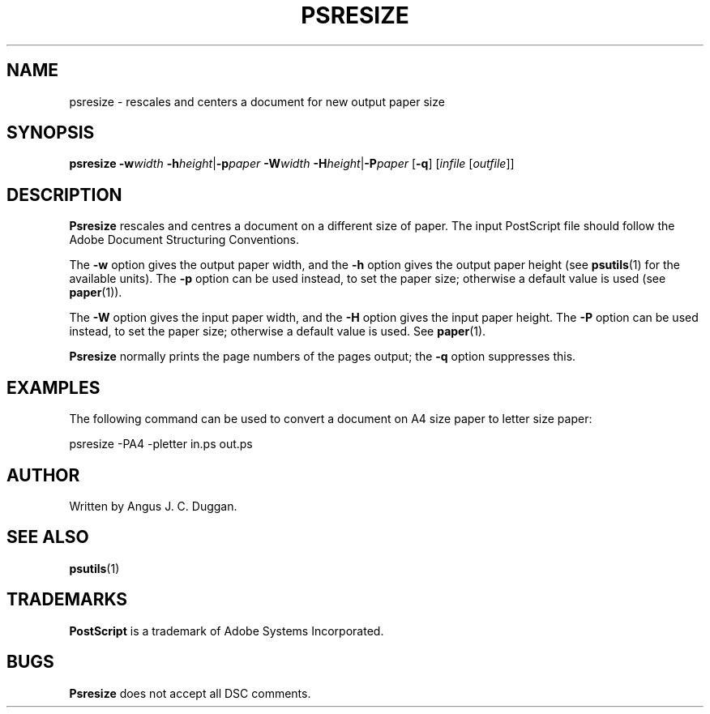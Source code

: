 .TH PSRESIZE 1 "PSUtils"
.SH NAME
psresize \- rescales and centers a document for new output paper size
.SH SYNOPSIS
.B psresize
.B \-w\fIwidth\fR
.BR \-h\fIheight\fR | \-p\fIpaper\fR
.B \-W\fIwidth\fR
.BR \-H\fIheight\fR | \-P\fIpaper\fR
.RB [ \-q ]
.RI [ infile
.RI [ outfile ]]
.SH DESCRIPTION
.B Psresize
rescales and centres a document on a different size of paper.
The input PostScript file should follow the Adobe Document Structuring
Conventions.
.PP
The
.B \-w
option gives the output paper width, and the
.B \-h
option gives the output paper height (see
.BR psutils (1)
for the available units).
The 
.B \-p
option can be used instead, to set the paper size; otherwise a default value is used (see
.BR paper (1)).
.PP
The
.B \-W
option gives the input paper width, and the
.B \-H
option gives the input paper height.
The 
.B \-P
option can be used instead, to set the paper size; otherwise a default value is used.
See
.BR paper (1).
.PP
.B Psresize
normally prints the page numbers of the pages output; the
.B \-q
option suppresses this.
.SH EXAMPLES
The following command can be used to convert a document on A4 size paper to
letter size paper:
.sp
psresize -PA4 -pletter in.ps out.ps
.SH AUTHOR
Written by Angus J. C. Duggan.
.SH "SEE ALSO"
.BR psutils (1)
.SH TRADEMARKS
.B PostScript
is a trademark of Adobe Systems Incorporated.
.SH BUGS
.B Psresize
does not accept all DSC comments.
